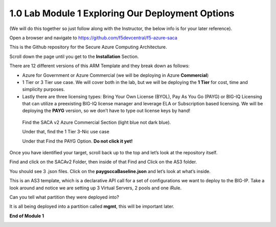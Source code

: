 1.0 Lab Module 1 Exploring Our Deployment Options
=================================================

(We will do this together so just follow along with the Instructor, the
below info is for your later reference).

Open a browser and navigate to
https://github.com/f5devcentral/f5-azure-saca

This is the Github repository for the Secure Azure Computing
Architecture.

Scroll down the page until you get to the **Installation** Section.

There are 12 different versions of this ARM Template and they break down
as follows:

-  Azure for Government or Azure Commercial (we will be deploying in
   Azure **Commercial**)

-  1 Tier or 3 Tier use case. We will cover both in the lab, but we will
   be deploying the **1 Tier** for cost, time and simplicity purposes.

-  Lastly there are three licensing types: Bring Your Own License
   (BYOL), Pay As You Go (PAYG) or BIG-IQ Licensing that can utilize a
   preexisting BIG-IQ license manager and leverage ELA or Subscription
   based licensing. We will be deploying the **PAYG** version, so we
   don’t have to type out license keys by hand!

..

   Find the SACA v2 Azure Commercial Section (light blue not dark blue).

   Under that, find the 1 Tier 3-Nic use case

   Under that Find the PAYG Option. **Do not click it yet!**

|image4|

Once you have identified your target, scroll back up to the top and
let’s look at the repository itself.

|image5|

Find and click on the SACAv2 Folder, then inside of that Find and Click
on the AS3 folder.

|image6|

You should see 3 .json files. Click on the **paygsccaBaseline.json** and
let’s look at what’s inside.

|image7|

This is an AS3 template, which is a declarative API call for a set of
configurations we want to deploy to the BIG-IP. Take a look around and
notice we are setting up 3 Virtual Servers, 2 pools and one iRule.

Can you tell what partition they were deployed into?

|image8|

It is all being deployed into a partition called **mgmt**, this will be
important later.

**End of Module 1**

.. _lab-module-2-1:

.. |image4| image:: media/image5.png
   :width: 4.14619in
   :height: 2.97526in
.. |image5| image:: media/image6.png
   :width: 6.31305in
   :height: 1.50846in
.. |image6| image:: media/image7.png
   :width: 3.26278in
   :height: 1.30428in
.. |image7| image:: media/image8.png
   :width: 2.42104in
   :height: 1.76265in
.. |image8| image:: media/image9.png
   :width: 2.85025in
   :height: 2.75441in
